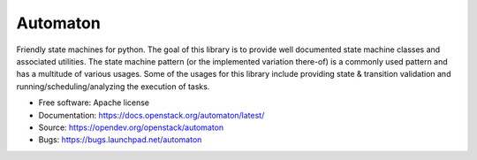=========
Automaton
=========

.. image:: https://img.shields.io/pypi/v/automaton.svg
    :target: https://pypi.org/project/automaton/
    :alt: Latest Version

.. image:: https://img.shields.io/pypi/dm/automaton.svg
    :target: https://pypi.org/project/automaton/
    :alt: Downloads

Friendly state machines for python. The goal of this library is to provide
well documented state machine classes and associated utilities. The state
machine pattern (or the implemented variation there-of) is a commonly
used pattern and has a multitude of various usages. Some of the usages
for this library include providing state & transition validation and
running/scheduling/analyzing the execution of tasks.

* Free software: Apache license
* Documentation: https://docs.openstack.org/automaton/latest/
* Source: https://opendev.org/openstack/automaton
* Bugs: https://bugs.launchpad.net/automaton



